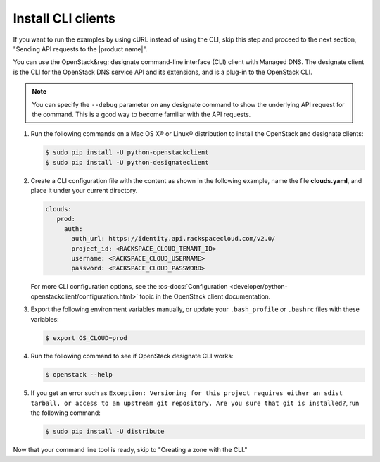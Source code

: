 .. _install-CLI-client:

Install CLI clients
~~~~~~~~~~~~~~~~~~~

.. COMMENT: Customize this topic per API service. If Rackspace CLI support is
            available, then prefer people to use that. Otherwise, document the
            CLI relevant to the service.

.. important

   If people can use a command line interface (CLI) application to
   interact with your product or service, provide information and links to
   installation and reference documentation like the `sample CLI topic`.

   Decide whether you want this API guide to include examples in multiple
   formats, or stick with one. For example, the
   :rax-devdocs:`Managed DNS API <h#docs-cloud-dns>`
   documentation provides only cURL examples. While the
   the :rax-devdocs:`Cloud Servers` API <#docs-cloud-dns>` provides both
   cURL and CLI examples.

If you want to run the examples by using cURL instead of using the CLI, skip
this step and proceed to the next section, "Sending API requests to the
|product name|".

You can use the OpenStack&reg; designate command-line interface (CLI) client
with Managed DNS. The designate client is the CLI for the OpenStack DNS
service API and its extensions, and is  a plug-in to the OpenStack CLI.

..  note::

    You can specify the ``--debug`` parameter on any designate command to show
    the underlying  API request for the command. This is a good way to become
    familiar with the API requests.


#. Run the following commands on a Mac OS X® or Linux® distribution to install
   the OpenStack and designate clients:

   .. code::

      $ sudo pip install -U python-openstackclient
      $ sudo pip install -U python-designateclient

#. Create a CLI configuration file with the content as shown in the following
   example, name the file **clouds.yaml**, and place it under your current
   directory.

   .. code::

      clouds:
         prod:
           auth:
             auth_url: https://identity.api.rackspacecloud.com/v2.0/
             project_id: <RACKSPACE_CLOUD_TENANT_ID>
             username: <RACKSPACE_CLOUD_USERNAME>
             password: <RACKSPACE_CLOUD_PASSWORD>

   For more CLI configuration options, see the
   :os-docs:`Configuration
   <developer/python-openstackclient/configuration.html>`
   topic in the OpenStack client documentation.

#. Export the following environment variables manually, or update your
   ``.bash_profile`` or ``.bashrc`` files with these variables:

   .. code::

      $ export OS_CLOUD=prod

#. Run the following command to see if OpenStack designate CLI works:

   .. code::

      $ openstack --help

#. If you get an error such as
   ``Exception: Versioning for this project requires either an sdist tarball,
   or access to an upstream git repository. Are you sure that git is
   installed?``, run the following command:

   .. code::

      $ sudo pip install -U distribute

Now that your command line tool is ready, skip to
"Creating a zone with the CLI."
